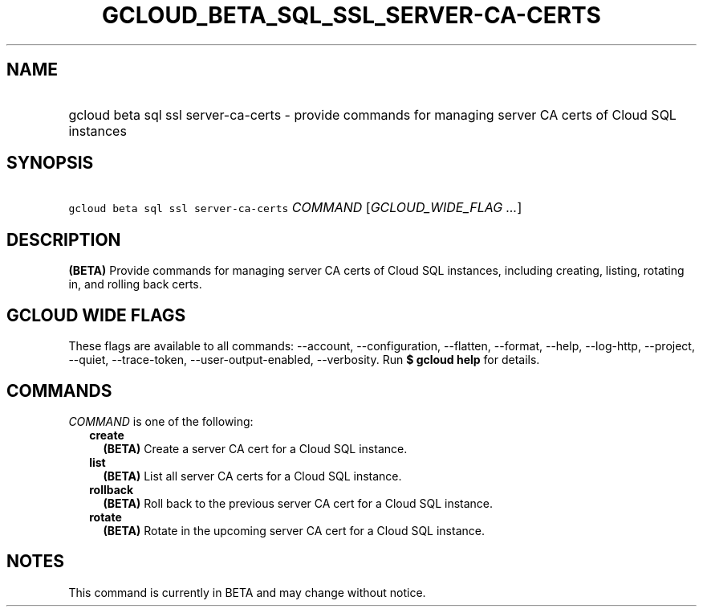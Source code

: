 
.TH "GCLOUD_BETA_SQL_SSL_SERVER\-CA\-CERTS" 1



.SH "NAME"
.HP
gcloud beta sql ssl server\-ca\-certs \- provide commands for managing server CA certs of Cloud SQL instances



.SH "SYNOPSIS"
.HP
\f5gcloud beta sql ssl server\-ca\-certs\fR \fICOMMAND\fR [\fIGCLOUD_WIDE_FLAG\ ...\fR]



.SH "DESCRIPTION"

\fB(BETA)\fR Provide commands for managing server CA certs of Cloud SQL
instances, including creating, listing, rotating in, and rolling back certs.



.SH "GCLOUD WIDE FLAGS"

These flags are available to all commands: \-\-account, \-\-configuration,
\-\-flatten, \-\-format, \-\-help, \-\-log\-http, \-\-project, \-\-quiet,
\-\-trace\-token, \-\-user\-output\-enabled, \-\-verbosity. Run \fB$ gcloud
help\fR for details.



.SH "COMMANDS"

\f5\fICOMMAND\fR\fR is one of the following:

.RS 2m
.TP 2m
\fBcreate\fR
\fB(BETA)\fR Create a server CA cert for a Cloud SQL instance.

.TP 2m
\fBlist\fR
\fB(BETA)\fR List all server CA certs for a Cloud SQL instance.

.TP 2m
\fBrollback\fR
\fB(BETA)\fR Roll back to the previous server CA cert for a Cloud SQL instance.

.TP 2m
\fBrotate\fR
\fB(BETA)\fR Rotate in the upcoming server CA cert for a Cloud SQL instance.


.RE
.sp

.SH "NOTES"

This command is currently in BETA and may change without notice.


